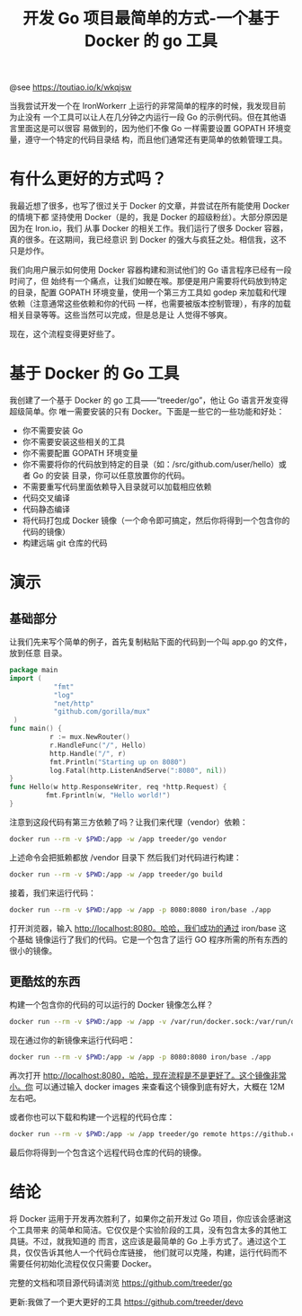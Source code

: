 #+TITLE: 开发 Go 项目最简单的方式-一个基于 Docker 的 go 工具

@see https://toutiao.io/k/wkqjsw

当我尝试开发一个在 IronWorkerr 上运行的非常简单的程序的时候，我发现目前为止没有
一个工具可以让人在几分钟之内运行一段 Go 的示例代码。但在其他语言里面这是可以很容
易做到的，因为他们不像 Go 一样需要设置 GOPATH 环境变量，遵守一个特定的代码目录结
构，而且他们通常还有更简单的依赖管理工具。

* 有什么更好的方式吗？
我最近想了很多，也写了很过关于 Docker 的文章，并尝试在所有能使用 Docker 的情境下都
坚持使用 Docker（是的，我是 Docker 的超级粉丝）。大部分原因是因为在 Iron.io，我们
从事 Docker 的相关工作。我们运行了很多 Docker 容器，真的很多。在这期间，我已经意识
到 Docker 的强大与疯狂之处。相信我，这不只是炒作。

我们向用户展示如何使用 Docker 容器构建和测试他们的 Go 语言程序已经有一段时间了，但
始终有一个痛点，让我们如鲠在喉。那便是用户需要将代码放到特定的目录，配置 GOPATH
环境变量，使用一个第三方工具如 godep 来加载和代理依赖（注意通常这些依赖和你的代码
一样，也需要被版本控制管理），有序的加载相关目录等等。这些当然可以完成，但是总是让
人觉得不够爽。

现在，这个流程变得更好些了。

* 基于 Docker 的 Go 工具
我创建了一个基于 Docker 的 go 工具——“treeder/go”，他让 Go 语言开发变得超级简单。你
唯一需要安装的只有 Docker。下面是一些它的一些功能和好处：

- 你不需要安装 Go
- 你不需要安装这些相关的工具
- 你不需要配置 GOPATH	环境变量
- 你不需要将你的代码放到特定的目录（如：/src/github.com/user/hello）或者 Go	的安装
  目录，你可以任意放置你的代码。
- 不需要重写代码里面依赖导入目录就可以加载相应依赖
- 代码交叉编译
- 代码静态编译
- 将代码打包成 Docker	镜像（一个命令即可搞定，然后你将得到一个包含你的代码的镜像）
- 构建远端 git 仓库的代码

* 演示
** 基础部分
让我们先来写个简单的例子，首先复制粘贴下面的代码到一个叫 app.go 的文件，放到任意
目录。
#+BEGIN_SRC go
package main
import (
           "fmt"
           "log"
           "net/http"
           "github.com/gorilla/mux"
 )
func main() {
          r := mux.NewRouter()
          r.HandleFunc("/", Hello)
          http.Handle("/", r)
          fmt.Println("Starting up on 8080")
          log.Fatal(http.ListenAndServe(":8080", nil))
}
func Hello(w http.ResponseWriter, req *http.Request) {
         fmt.Fprintln(w, "Hello world!")
}
#+END_SRC

注意到这段代码有第三方依赖了吗？让我们来代理（vendor）依赖：
#+BEGIN_SRC bash
docker run --rm -v $PWD:/app -w /app treeder/go vendor
#+END_SRC

上述命令会把抵赖都放 /vendor 目录下
然后我们对代码进行构建：
#+BEGIN_SRC bash
docker run --rm -v $PWD:/app -w /app treeder/go build
#+END_SRC

接着，我们来运行代码：
#+BEGIN_SRC bash
docker run --rm -v $PWD:/app -w /app -p 8080:8080 iron/base ./app
#+END_SRC

打开浏览器，输入 http://localhost:8080。哈哈，我们成功的通过 iron/base 这个基础
镜像运行了我们的代码。它是一个包含了运行 GO 程序所需的所有东西的很小的镜像。

** 更酷炫的东西
构建一个包含你的代码的可以运行的 Docker 镜像怎么样？
#+BEGIN_SRC bash
docker run --rm -v $PWD:/app -w /app -v /var/run/docker.sock:/var/run/docker.sock treeder/go image username/myapp:latest
#+END_SRC

现在通过你的新镜像来运行代码吧：
#+BEGIN_SRC bash
docker run --rm -v $PWD:/app -w /app -p 8080:8080 iron/base ./app
#+END_SRC

再次打开 http://localhost:8080，哈哈，现在流程是不是更好了。这个镜像非常小。你
可以通过输入 docker images 来查看这个镜像到底有好大，大概在 12M 左右吧。

或者你也可以下载和构建一个远程的代码仓库：
#+BEGIN_SRC bash
docker run --rm -v $PWD:/app -w /app treeder/go remote https://github.com/treeder/hello-app.go.git
#+END_SRC

最后你将得到一个包含这个远程代码仓库的代码的镜像。

* 结论
将 Docker 运用于开发再次胜利了，如果你之前开发过 Go 项目，你应该会感谢这个工具带来
的简单和简洁。它仅仅是个实验阶段的工具，没有包含太多的其他工具链。不过，就我知道的
而言，这应该是最简单的 Go 上手方式了。通过这个工具，仅仅告诉其他人一个代码仓库链接，
他们就可以克隆，构建，运行代码而不需要任何初始化流程仅仅只需要 Docker。

完整的文档和项目源代码请浏览
https://github.com/treeder/go

更新:我做了一个更大更好的工具
https://github.com/treeder/devo
